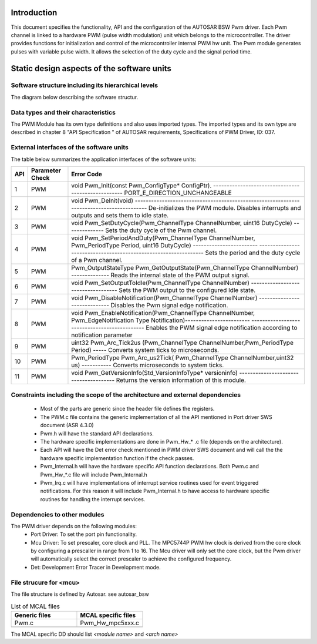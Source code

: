Introduction
================

This document specifies the functionality, API and the configuration of the AUTOSAR BSW Pwm driver.
Each Pwm channel is linked to a hardware PWM (pulse width modulation) unit which belongs to the microcontroller. 
The driver provides functions for initialization and control of the microcontroller internal PWM hw unit. The Pwm module generates pulses with variable pulse width. It allows the selection of the duty cycle and the signal period time. 


.. image:: pictures/Figure1-PwmSignalDescription.png



Static design aspects of the software units
==================================================



Software structure including its hierarchical levels
------------------------------------------------------------

The diagram below describing the software structur.

 
.. image:: pictures/Figure4-PwmModulestructure.png


Data types and their characteristics
----------------------------------------
The PWM Module has its own type definitions and also uses imported types.
The imported types and its own type are described in chapter 8 "API Specification " of AUTOSAR requirements, Specifications of PWM Driver, ID: 037.


External interfaces of the software units
------------------------------------------------
The table below summarizes the application interfaces of the software units:



+--------------+-------------------+--------------------------------------------------------------------------------------------------------------------------+
|       API    |  Parameter Check  |  Error Code                                                                                                              |
+==============+===================+==========================================================================================================================+
|1             |PWM                |void Pwm_Init(const Pwm_ConfigType*  ConfigPtr).  ---------------------------------------------------                     |
|              |                   |PORT_E_DIRECTION_UNCHANGEABLE                                                                                             |
+--------------+-------------------+--------------------------------------------------------------------------------------------------------------------------+
|2             |PWM                |void Pwm_DeInit(void) -----------------------------------------------------------------------------------------           |
|              |                   |De-initializes the PWM module. Disables interrupts and outputs and sets them to idle state.                               |
+--------------+-------------------+--------------------------------------------------------------------------------------------------------------------------+
|3             |PWM                |void Pwm_SetDutyCycle(Pwm_ChannelType ChannelNumber, uint16 DutyCycle) --------------                                     |
|              |                   |Sets the duty cycle of the Pwm channel.                                                                                   |
+--------------+-------------------+--------------------------------------------------------------------------------------------------------------------------+
|4             |PWM                |void Pwm_SetPeriodAndDuty(Pwm_ChannelType ChannelNumber, Pwm_PeriodType Period, uint16 DutyCycle) ------------------------|
|              |                   |---------------------------------------------------------------- Sets the period and the duty cycle of a Pwm channel.     |
+--------------+-------------------+--------------------------------------------------------------------------------------------------------------------------+
|5             |PWM                |Pwm_OutputStateType Pwm_GetOutputState(Pwm_ChannelType ChannelNumber) --------------                                      |
|              |                   |Reads the internal state of the PWM output signal.                                                                        |
+--------------+-------------------+--------------------------------------------------------------------------------------------------------------------------+
|6             |PWM                |void Pwm_SetOutputToIdle(Pwm_ChannelType ChannelNumber) -----------------------------------                               |
|              |                   |Sets the PWM output to the configured Idle state.                                                                         |
+--------------+-------------------+--------------------------------------------------------------------------------------------------------------------------+
|7             |PWM                |void Pwm_DisableNotification(Pwm_ChannelType ChannelNumber) -----------------------------                                 |
|              |                   |Disables the Pwm signal edge notification.                                                                                |
+--------------+-------------------+--------------------------------------------------------------------------------------------------------------------------+
|8             |PWM                |void Pwm_EnableNotification(Pwm_ChannelType ChannelNumber, Pwm_EdgeNotification Type Notification)------------------------|
|              |                   |--------------------------------------------- Enables the PWM signal edge notification according to notification parameter|
+--------------+-------------------+--------------------------------------------------------------------------------------------------------------------------+
|9             |PWM                |uint32 Pwm_Arc_Tick2us (Pwm_ChannelType ChannelNumber,Pwm_PeriodType Period) -----                                        |
|              |                   |Converts system ticks to microseconds.                                                                                    |
+--------------+-------------------+--------------------------------------------------------------------------------------------------------------------------+
|10            |PWM                |Pwm_PeriodType Pwm_Arc_us2Tick( Pwm_ChannelType ChannelNumber,uint32 us) -----------                                      |
|              |                   |Converts microseconds to system ticks.                                                                                    |
+--------------+-------------------+--------------------------------------------------------------------------------------------------------------------------+
|11            |PWM                |void Pwm_GetVersionInfo(Std_VersionInfoType* versioninfo) --------------------------------------                          |
|              |                   |Returns the version information of this module.                                                                           |
+--------------+-------------------+--------------------------------------------------------------------------------------------------------------------------+




Constraints including the scope of the architecture and external dependencies
-----------------------------------------------------------------------------------
 * Most of the parts are generic since the header file defines the registers.
 * The PWM.c file contains the generic implementation of all the API mentioned in Port driver SWS document (ASR 4.3.0)
 * Pwm.h will have the standard API declarations.
 * The hardware specific implementations are done in Pwm_Hw_* .c file (depends on the architecture).
 * Each API will have the Det error check mentioned in PWM driver SWS document and will call the the hardware specific implementation function if the check passes.
 * Pwm_Internal.h will have the hardware specific API function declarations. Both Pwm.c and Pwm_Hw_*.c file will include Pwm_Internal.h
 * Pwm_Irq.c will have implementations of interrupt service routines used for event triggered notifications. For this reason it will include Pwm_Internal.h to have access to hardware specific routines for handling the interrupt services. 


Dependencies to other modules
--------------------------------

The PWM driver depends on the following modules:
 * Port Driver: To set the port pin functionality.
 * Mcu Driver: To set prescaler, core clock and PLL. The MPC5744P PWM hw clock is derived from the core clock by configuring a prescaller in range from 1 to 16. The Mcu driver will only set the core clock, but the Pwm driver will automatically select the correct prescaler to achieve the configured frequency.
 * Det: Development Error Tracer in Development mode. 



 
File strucure for <mcu>
--------------------------------

The file structure is defined by Autosar. see autosar_bsw


.. list-table:: List of MCAL files
  :widths: 50  50
  :header-rows: 1
  :align: left

  * - Generic files
    - MCAL specific files
  * - Pwm.c
    - Pwm_Hw_mpc5xxx.c
  * - 
    - 




The MCAL specific DD should list *<module name>* and *<arch name>*










